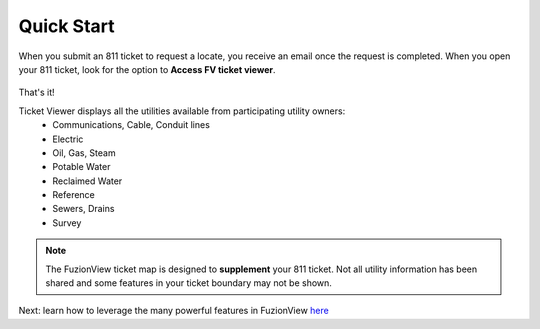 Quick Start
============

When you submit an 811 ticket to request a locate, you receive an email once the request is completed. When you open your 811 ticket, look for the option to **Access FV ticket viewer**. 

.. figure:: /_static/O-LinkWithFuzionView.png
   :alt: Link from the GSOC/811 ticket to the FuzionView ticket viewer
   :class: with-border
 
That's it!

Ticket Viewer displays all the utilities available from participating utility owners:
  * Communications, Cable, Conduit lines
  * Electric
  * Oil, Gas, Steam
  * Potable Water
  * Reclaimed Water
  * Reference
  * Sewers, Drains
  * Survey

.. note::
   The FuzionView ticket map is designed to **supplement** your 811 ticket. Not all utility information has been shared and some features in your ticket boundary may not be shown.

Next: learn how to leverage the many powerful features in FuzionView `here <https://uumpt.sharedgeo.net/docs/ticketviewer.html>`_
